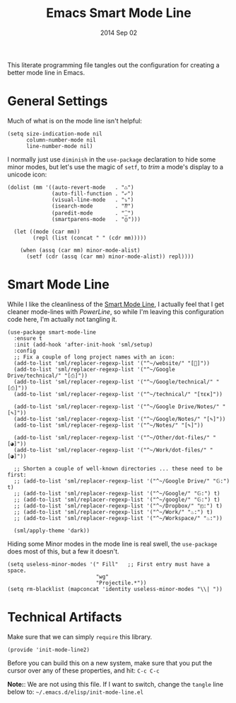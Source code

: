 #+TITLE:  Emacs Smart Mode Line
#+AUTHOR: Howard Abrams
#+EMAIL:  howard.abrams@gmail.com
#+DATE:   2014 Sep 02
#+TAGS:   emacs

This literate programming file tangles out the configuration for
creating a better mode line in Emacs.

* General Settings

  Much of what is on the mode line isn't helpful:

  #+BEGIN_SRC elisp
    (setq size-indication-mode nil
          column-number-mode nil
          line-number-mode nil)
  #+END_SRC

  I normally just use =diminish= in the =use-package= declaration to hide
  some minor modes, but let's use the magic of =setf=, to /trim/ a mode's
  display to a unicode icon:

  #+BEGIN_SRC elisp
    (dolist (mm '((auto-revert-mode   . "♺")
                  (auto-fill-function . "⤶")
                  (visual-line-mode   . "⤵")
                  (isearch-mode       . "⁇")
                  (paredit-mode       . "⁐")
                  (smartparens-mode   . "⦅⦆")))

      (let ((mode (car mm))
            (repl (list (concat " " (cdr mm)))))

        (when (assq (car mm) minor-mode-alist)
          (setf (cdr (assq (car mm) minor-mode-alist)) repl))))
  #+END_SRC

* Smart Mode Line

  While I like the cleanliness of the [[https://github.com/Bruce-Connor/smart-mode-line][Smart Mode Line]], I actually feel
  that I get cleaner mode-lines with [[PowerLine][PowerLine]], so while I'm leaving
  this configuration code here, I'm actually not tangling it.

  #+BEGIN_SRC elisp
    (use-package smart-mode-line
      :ensure t
      :init (add-hook 'after-init-hook 'sml/setup)
      :config
      ;; Fix a couple of long project names with an icon:
      (add-to-list 'sml/replacer-regexp-list '("^~/website/" "[]"))
      (add-to-list 'sml/replacer-regexp-list '("^~/Google Drive/technical/" "[⎙]"))
      (add-to-list 'sml/replacer-regexp-list '("^~/Google/technical/" "[⎙]"))
      (add-to-list 'sml/replacer-regexp-list '("^~/technical/" "[τεκ]"))

      (add-to-list 'sml/replacer-regexp-list '("^~/Google Drive/Notes/" "[✎]"))
      (add-to-list 'sml/replacer-regexp-list '("^~/Google/Notes/" "[✎]"))
      (add-to-list 'sml/replacer-regexp-list '("^~/Notes/" "[✎]"))

      (add-to-list 'sml/replacer-regexp-list '("^~/Other/dot-files/" "[◕]"))
      (add-to-list 'sml/replacer-regexp-list '("^~/Work/dot-files/" "[◕]"))

      ;; Shorten a couple of well-known directories ... these need to be first:
      ;; (add-to-list 'sml/replacer-regexp-list '("^~/Google Drive/" "𝔾:") t)
      ;; (add-to-list 'sml/replacer-regexp-list '("^~/Google/" "𝔾:") t)
      ;; (add-to-list 'sml/replacer-regexp-list '("^~/google/" "𝔾:") t)
      ;; (add-to-list 'sml/replacer-regexp-list '("^~/Dropbox/" "◰:") t)
      ;; (add-to-list 'sml/replacer-regexp-list '("^~/Work/" "♨:") t)
      ;; (add-to-list 'sml/replacer-regexp-list '("^~/Workspace/" "♨:"))

      (sml/apply-theme 'dark))
  #+END_SRC

  Hiding some Minor modes in the mode line is real swell, the
  =use-package= does most of this, but a few it doesn't.

  #+BEGIN_SRC elisp :tangle no
  (setq useless-minor-modes '(" Fill"   ;; First entry must have a space.
                              "wg"
                              "Projectile.*"))
  (setq rm-blacklist (mapconcat 'identity useless-minor-modes "\\| "))
  #+END_SRC

* Technical Artifacts

  Make sure that we can simply =require= this library.

#+BEGIN_SRC elisp
  (provide 'init-mode-line2)
#+END_SRC

  Before you can build this on a new system, make sure that you put
  the cursor over any of these properties, and hit: =C-c C-c=

  *Note:*: We are not using this file. If I want to switch, change the
  =tangle= line below to: =~/.emacs.d/elisp/init-mode-line.el=

#+DESCRIPTION: A literate programming version of my Emacs ModeLine Initialization

#+PROPERTY:    header-args:elisp  :tangle ~/.emacs.d/elisp/init-mode-line2.el
#+PROPERTY:    header-args:       :results silent   :eval no-export   :comments org

#+OPTIONS:     num:nil toc:nil todo:nil tasks:nil tags:nil
#+OPTIONS:     skip:nil author:nil email:nil creator:nil timestamp:nil
#+INFOJS_OPT:  view:nil toc:nil ltoc:t mouse:underline buttons:0 path:http://orgmode.org/org-info.js
